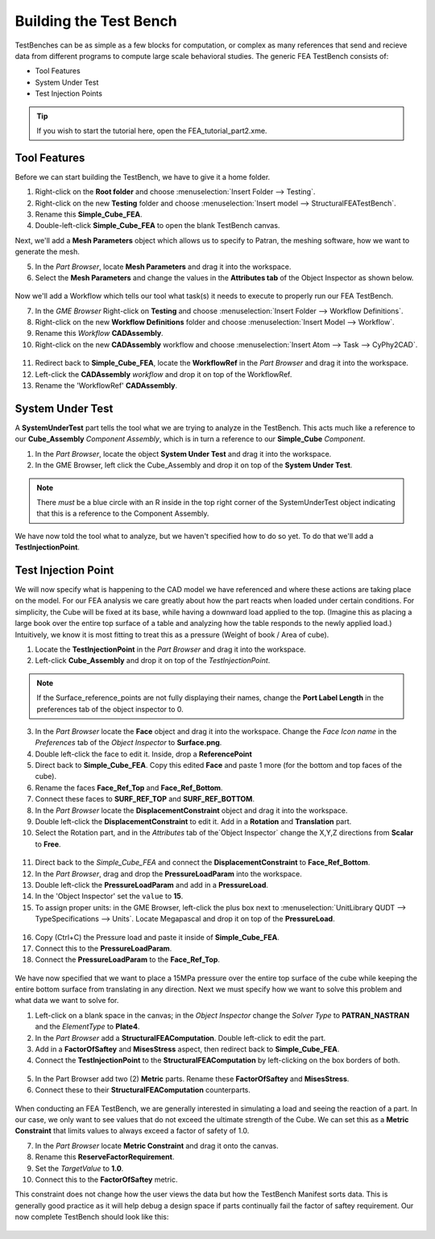 .. _fea_build_fea_testbench:

Building the Test Bench
-----------------------
TestBenches can be as simple as a few blocks for computation, or complex as many
references that send and recieve data from different programs to compute
large scale behavioral studies. The generic FEA TestBench consists of:

* Tool Features
* System Under Test
* Test Injection Points

.. tip:: If you wish to start the tutorial here, open the FEA_tutorial_part2.xme.

Tool Features
^^^^^^^^^^^^^

Before we can start building the TestBench, we have to give it a home folder.

1. Right-click on the **Root folder** and choose :menuselection:`Insert Folder
   --> Testing`.
2. Right-click on the new **Testing** folder and choose :menuselection:`Insert
   model --> StructuralFEATestBench`.
3. Rename this **Simple_Cube_FEA**.
4. Double-left-click **Simple_Cube_FEA** to open the blank TestBench canvas.

Next, we'll add a **Mesh Parameters** object which allows us to specify to Patran,
the meshing software, how we want to generate the mesh.

5. In the `Part Browser`, locate **Mesh Parameters** and drag it into the workspace.
6. Select the **Mesh Parameters** and change the values in the **Attributes tab**
   of the Object Inspector as shown below.

.. figure:: images/IMAGE12_5.png
   :alt: Solid Modeling Demo

Now we'll add a Workflow which tells our tool what task(s) it needs to execute
to properly run our FEA TestBench.

7. In the `GME Browser` Right-click on **Testing** and choose
   :menuselection:`Insert Folder --> Workflow Definitions`.
8. Right-click on the new **Workflow Definitions** folder and choose
   :menuselection:`Insert Model --> Workflow`.
9. Rename this `Workflow` **CADAssembly**.
10. Right-click on the new **CADAssembly** workflow and choose
    :menuselection:`Insert Atom --> Task --> CyPhy2CAD`.

.. figure:: images/IMAGE12_75.png
   :alt: Solid Modeling Demo

11. Redirect back to **Simple_Cube_FEA**, locate the **WorkflowRef** in the
    `Part Browser` and drag it into the workspace.
12. Left-click the **CADAssembly** `workflow` and drop it on top of the WorkflowRef.
13. Rename the 'WorkflowRef' **CADAssembly**.

.. figure:: images/IMAGE12_9.png
   :alt: Solid Modeling Demo

System Under Test
^^^^^^^^^^^^^^^^^

A **SystemUnderTest** part tells the tool what we are trying to analyze in
the TestBench. This acts much like a reference to our **Cube_Assembly**
`Component Assembly`, which is in turn a reference to our **Simple_Cube** `Component`.

1. In the `Part Browser`, locate the object **System Under Test** and drag
   it into the workspace.
2. In the GME Browser, left click the Cube_Assembly and drop it on top of the
   **System Under Test**.

.. figure:: images/IMAGE13.png
   :alt: Solid Modeling Demo

.. note:: There *must* be a blue circle with an R inside in the top right corner
          of the SystemUnderTest object indicating that this is a reference to
          the Component Assembly.

We have now told the tool what to analyze, but we haven't specified how to do so yet.
To do that we'll add a **TestInjectionPoint**.

Test Injection Point
^^^^^^^^^^^^^^^^^^^^

We will now specify what is happening to the CAD model we have referenced
and where these actions are taking place on the model. For our FEA analysis
we care greatly about how the part reacts when loaded under certain conditions.
For simplicity, the Cube will be fixed at its base, while having a downward load
applied to the top. (Imagine this as placing a large book over
the entire top surface of a table and analyzing how the table responds to
the newly applied load.) Intuitively, we know it is most fitting to treat this
as a pressure (Weight of book / Area of cube).

1. Locate the **TestInjectionPoint** in the `Part Browser` and drag it into the
   workspace.
2. Left-click **Cube_Assembly** and drop it on top of the `TestInjectionPoint`.

.. figure:: images/IMAGE14.png
   :alt: Solid Modeling Demo

.. note:: If the Surface_reference_points are not fully displaying their names, change
   the **Port Label Length** in the preferences tab of the object inspector to 0.

3. In the `Part Browser` locate the **Face** object and drag it into the workspace.
   Change the `Face Icon name` in the `Preferences` tab of the `Object Inspector`
   to **Surface.png**.
4. Double left-click the face to edit it. Inside, drop a **ReferencePoint**
5. Direct back to **Simple_Cube_FEA**. Copy this edited **Face** and paste 1 more
   (for the bottom and top faces of the cube).
6. Rename the faces **Face_Ref_Top** and **Face_Ref_Bottom**.
7. Connect these faces to **SURF_REF_TOP** and **SURF_REF_BOTTOM**.
8. In the `Part Browser` locate the **DisplacementConstraint** object and drag it
   into the workspace.
9. Double left-click the **DisplacementConstraint** to edit it.
   Add in a **Rotation** and **Translation** part.
10. Select the Rotation part, and in the `Attributes` tab of the`Object Inspector`
    change the X,Y,Z directions from **Scalar** to **Free**.

.. figure:: images/IMAGE15.png
   :alt: Solid Modeling Demo

11. Direct back to the `Simple_Cube_FEA` and connect the **DisplacementConstraint**
    to **Face_Ref_Bottom**.
12. In the `Part Browser`, drag and drop the **PressureLoadParam** into the workspace.
13. Double left-click the **PressureLoadParam** and add in a **PressureLoad**.
14. In the 'Object Inspector' set the ``value`` to **15**.
15. To assign proper units: in the GME Browser, left-click the plus box next to
    :menuselection:`UnitLibrary QUDT --> TypeSpecifications --> Units`. Locate
    Megapascal and drop it on top of the **PressureLoad**.

.. figure:: images/IMAGE16.png
   :alt: Solid Modeling Demo

16. Copy (Ctrl+C) the Pressure load and paste it inside of **Simple_Cube_FEA**.
17. Connect this to the **PressureLoadParam**.
18. Connect the **PressureLoadParam** to the **Face_Ref_Top**.

.. figure:: images/IMAGE17.png
   :alt: Solid Modeling Demo

We have now specified that we want to place a 15MPa pressure over
the entire top surface of the cube while keeping the entire bottom surface
from translating in any direction. Next we must specify how we want to solve
this problem and what data we want to solve for.

1. Left-click on a blank space in the canvas; in the `Object Inspector` change
   the `Solver Type` to **PATRAN_NASTRAN** and the `ElementType` to **Plate4**.
2. In the *Part Browser* add a **StructuralFEAComputation**. Double left-click to
   edit the part.
3. Add in a **FactorOfSaftey** and **MisesStress** aspect, then redirect back to
   **Simple_Cube_FEA**.
4. Connect the **TestInjectionPoint** to the **StructuralFEAComputation** by
   left-clicking on the box borders of both.

.. figure:: images/IMAGE18.png
   :alt: Solid Modeling Demo

5. In the Part Browser add two (2) **Metric** parts. Rename these **FactorOfSaftey**
   and **MisesStress**.
6. Connect these to their **StructuralFEAComputation** counterparts.

.. figure:: images/IMAGE19.png
   :alt: Solid Modeling Demo

When conducting an FEA TestBench, we are generally interested in simulating a load and
seeing the reaction of a part. In our case, we only want to see values that do not exceed
the ultimate strength of the Cube. We can set this as a **Metric Constraint** that limits
values to always exceed a factor of safety of 1.0.

7. In the `Part Browser` locate **Metric Constraint** and drag it onto the canvas.
8. Rename this **ReserveFactorRequirement**.
9. Set the `TargetValue` to **1.0**.
10. Connect this to the **FactorOfSaftey** metric.

This constraint does not change how the user views the data but how the TestBench
Manifest sorts data. This is generally good practice as it will help debug a
design space if parts continually fail the factor of saftey requirement. Our now
complete TestBench should look like this:

.. figure:: images/IMAGE20.png
   :alt: Solid Modeling Demo
